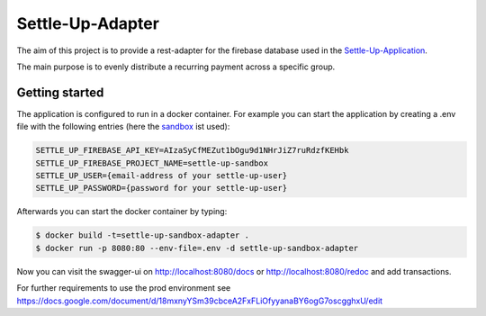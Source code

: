 Settle-Up-Adapter
=================

The aim of this project is to provide a rest-adapter for the firebase database used in the `Settle-Up-Application <https://settleup.io/>`_.

The main purpose is to evenly distribute a recurring payment across a specific group.

Getting started
---------------
The application is configured to run in a docker container. For example you can start the application by creating a .env file with the following entries (here the `sandbox <https://settle-up-sandbox-app.web.app/>`_ ist used):

.. code-block:: properties

    SETTLE_UP_FIREBASE_API_KEY=AIzaSyCfMEZut1bOgu9d1NHrJiZ7ruRdzfKEHbk
    SETTLE_UP_FIREBASE_PROJECT_NAME=settle-up-sandbox
    SETTLE_UP_USER={email-address of your settle-up-user}
    SETTLE_UP_PASSWORD={password for your settle-up-user}

Afterwards you can start the docker container by typing:

.. code-block:: console

  $ docker build -t=settle-up-sandbox-adapter .
  $ docker run -p 8080:80 --env-file=.env -d settle-up-sandbox-adapter

Now you can visit the swagger-ui on http://localhost:8080/docs or http://localhost:8080/redoc and add transactions.

For further requirements to use the prod environment see https://docs.google.com/document/d/18mxnyYSm39cbceA2FxFLiOfyyanaBY6ogG7oscgghxU/edit

